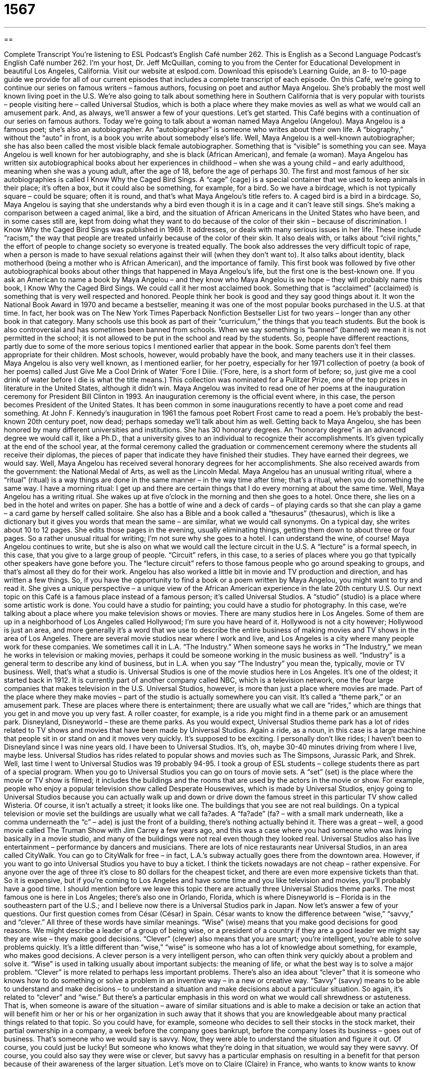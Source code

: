 = 1567
:toc: left
:toclevels: 3
:sectnums:
:stylesheet: ../../../myAdocCss.css

'''

== 

Complete Transcript
You’re listening to ESL Podcast’s English Café number 262.
This is English as a Second Language Podcast’s English Café number 262. I’m your host, Dr. Jeff McQuillan, coming to you from the Center for Educational Development in beautiful Los Angeles, California.
Visit our website at eslpod.com. Download this episode’s Learning Guide, an 8- to 10-page guide we provide for all of our current episodes that includes a complete transcript of each episode.
On this Café, we’re going to continue our series on famous writers – famous authors, focusing on poet and author Maya Angelou. She’s probably the most well known living poet in the U.S. We're also going to talk about something here in Southern California that is very popular with tourists – people visiting here – called Universal Studios, which is both a place where they make movies as well as what we would call an amusement park. And, as always, we’ll answer a few of your questions. Let’s get started.
This Café begins with a continuation of our series on famous authors. Today we’re going to talk about a woman named Maya Angelou (Angelou). Maya Angelou is a famous poet; she’s also an autobiographer. An “autobiographer” is someone who writes about their own life. A “biography,” without the “auto” in front, is a book you write about somebody else’s life. Well, Maya Angelou is a well-known autobiographer; she has also been called the most visible black female autobiographer. Something that is “visible” is something you can see. Maya Angelou is well known for her autobiography, and she is black (African American), and female (a woman).
Maya Angelou has written six autobiographical books about her experiences in childhood – when she was a young child – and early adulthood, meaning when she was a young adult, after the age of 18, before the age of perhaps 30. The first and most famous of her six autobiographies is called I Know Why the Caged Bird Sings. A “cage” (cage) is a special container that we used to keep animals in their place; it’s often a box, but it could also be something, for example, for a bird. So we have a birdcage, which is not typically square – could be square; often it is round, and that’s what Maya Angelou’s title refers to. A caged bird is a bird in a birdcage. So, Maya Angelou is saying that she understands why a bird even though it is in a cage and it can’t leave still sings. She’s making a comparison between a caged animal, like a bird, and the situation of African Americans in the United States who have been, and in some cases still are, kept from doing what they want to do because of the color of their skin – because of discrimination.
I Know Why the Caged Bird Sings was published in 1969. It addresses, or deals with many serious issues in her life. These include “racism,” the way that people are treated unfairly because of the color of their skin. It also deals with, or talks about “civil rights,” the effort of people to change society so everyone is treated equally. The book also addresses the very difficult topic of rape, when a person is made to have sexual relations against their will (when they don’t want to). It also talks about identity, black motherhood (being a mother who is African American), and the importance of family.
This first book was followed by five other autobiographical books about other things that happened in Maya Angelou's life, but the first one is the best-known one. If you ask an American to name a book by Maya Angelou – and they know who Maya Angelou is we hope – they will probably name this book, I Know Why the Caged Bird Sings. We could call it her most acclaimed book. Something that is “acclaimed” (acclaimed) is something that is very well respected and honored. People think her book is good and they say good things about it. It won the National Book Award in 1970 and became a bestseller, meaning it was one of the most popular books purchased in the U.S. at that time. In fact, her book was on The New York Times Paperback Nonfiction Bestseller List for two years – longer than any other book in that category. Many schools use this book as part of their “curriculum,” the things that you teach students. But the book is also controversial and has sometimes been banned from schools. When we say something is “banned” (banned) we mean it is not permitted in the school; it is not allowed to be put in the school and read by the students. So, people have different reactions, partly due to some of the more serious topics I mentioned earlier that appear in the book. Some parents don’t feel them appropriate for their children. Most schools, however, would probably have the book, and many teachers use it in their classes.
Maya Angelou is also very well known, as I mentioned earlier, for her poetry, especially for her 1971 collection of poetry (a book of her poems) called Just Give Me a Cool Drink of Water 'Fore I Diiie. (‘Fore, here, is a short form of before; so, just give me a cool drink of water before I die is what the title means.) This collection was nominated for a Pulitzer Prize, one of the top prizes in literature in the United States, although it didn't win. Maya Angelou was invited to read one of her poems at the inauguration ceremony for President Bill Clinton in 1993. An inauguration ceremony is the official event where, in this case, the person becomes President of the United States. It has been common in some inaugurations recently to have a poet come and read something. At John F. Kennedy’s inauguration in 1961 the famous poet Robert Frost came to read a poem. He’s probably the best-known 20th century poet, now dead; perhaps someday we’ll talk about him as well.
Getting back to Maya Angelou, she has been honored by many different universities and institutions. She has 30 honorary degrees. An “honorary degree” is an advanced degree we would call it, like a Ph.D., that a university gives to an individual to recognize their accomplishments. It’s given typically at the end of the school year, at the formal ceremony called the graduation or commencement ceremony where the students all receive their diplomas, the pieces of paper that indicate they have finished their studies. They have earned their degrees, we would say. Well, Maya Angelou has received several honorary degrees for her accomplishments. She also received awards from the government: the National Medal of Arts, as well as the Lincoln Medal.
Maya Angelou has an unusual writing ritual, where a “ritual” (ritual) is a way things are done in the same manner – in the way time after time; that’s a ritual, when you do something the same way. I have a morning ritual: I get up and there are certain things that I do every morning at about the same time. Well, Maya Angelou has a writing ritual. She wakes up at five o’clock in the morning and then she goes to a hotel. Once there, she lies on a bed in the hotel and writes on paper. She has a bottle of wine and a deck of cards – of playing cards so that she can play a game – a card game by herself called solitaire. She also has a Bible and a book called a “thesaurus” (thesaurus), which is like a dictionary but it gives you words that mean the same – are similar, what we would call synonyms. On a typical day, she writes about 10 to 12 pages. She edits those pages in the evening, usually eliminating things, getting them down to about three or four pages. So a rather unusual ritual for writing; I’m not sure why she goes to a hotel. I can understand the wine, of course!
Maya Angelou continues to write, but she is also on what we would call the lecture circuit in the U.S. A “lecture” is a formal speech, in this case, that you give to a large group of people. “Circuit” refers, in this case, to a series of places where you go that typically other speakers have gone before you. The “lecture circuit” refers to those famous people who go around speaking to groups, and that’s almost all they do for their work. Angelou has also worked a little bit in movie and TV production and direction, and has written a few things. So, if you have the opportunity to find a book or a poem written by Maya Angelou, you might want to try and read it. She gives a unique perspective – a unique view of the African American experience in the late 20th century U.S.
Our next topic on this Café is a famous place instead of a famous person; it’s called Universal Studios. A “studio” (studio) is a place where some artistic work is done. You could have a studio for painting; you could have a studio for photography. In this case, we’re talking about a place where you make television shows or movies. There are many studios here in Los Angeles. Some of them are up in a neighborhood of Los Angeles called Hollywood; I’m sure you have heard of it. Hollywood is not a city however; Hollywood is just an area, and more generally it’s a word that we use to describe the entire business of making movies and TV shows in the area of Los Angeles. There are several movie studios near where I work and live, and Los Angeles is a city where many people work for these companies. We sometimes call it in L.A. “The Industry.” When someone says he works in “The Industry,” we mean he works in television or making movies, perhaps it could be someone working in the music business as well. “Industry” is a general term to describe any kind of business, but in L.A. when you say “The Industry” you mean the, typically, movie or TV business.
Well, that’s what a studio is. Universal Studios is one of the movie studios here in Los Angeles. It’s one of the oldest; it started back in 1912. It is currently part of another company called NBC, which is a television network, one the four large companies that makes television in the U.S.
Universal Studios, however, is more than just a place where movies are made. Part of the place where they make movies – part of the studio is actually somewhere you can visit. It’s called a “theme park,” or an amusement park. These are places where there is entertainment; there are usually what we call are “rides,” which are things that you get in and move you up very fast. A roller coaster, for example, is a ride you might find in a theme park or an amusement park. Disneyland, Disneyworld – these are theme parks.
As you would expect, Universal Studios theme park has a lot of rides related to TV shows and movies that have been made by Universal Studios. Again a ride, as a noun, in this case is a large machine that people sit in or stand on and it moves very quickly. It’s supposed to be exciting. I personally don’t like rides; I haven’t been to Disneyland since I was nine years old. I have been to Universal Studios. It’s, oh, maybe 30-40 minutes driving from where I live, maybe less. Universal Studios has rides related to popular shows and movies such as The Simpsons, Jurassic Park, and Shrek. Well, last time I went to Universal Studios was 19 probably 94-95. I took a group of ESL students – college students there as part of a special program.
When you go to Universal Studios you can go on tours of movie sets. A “set” (set) is the place where the movie or TV show is filmed; it includes the buildings and the rooms that are used by the actors in the movie or show. For example, people who enjoy a popular television show called Desperate Housewives, which is made by Universal Studios, enjoy going to Universal Studios because you can actually walk up and down or drive down the famous street in this particular TV show called Wisteria. Of course, it isn't actually a street; it looks like one. The buildings that you see are not real buildings. On a typical television or movie set the buildings are usually what we call fa?ades. A “fa?ade” (fa? – with a small mark underneath, like a comma underneath the “c” – ade) is just the front of a building, there’s nothing actually behind it. There was a great – well, a good movie called The Truman Show with Jim Carrey a few years ago, and this was a case where you had someone who was living basically in a movie studio, and many of the buildings were not real even though they looked real.
Universal Studios also has live entertainment – performance by dancers and musicians. There are lots of nice restaurants near Universal Studios, in an area called CityWalk. You can go to CityWalk for free – in fact, L.A.’s subway actually goes there from the downtown area. However, if you want to go into Universal Studios you have to buy a ticket. I think the tickets nowadays are not cheap – rather expensive. For anyone over the age of three it’s close to 80 dollars for the cheapest ticket, and there are even more expensive tickets than that. So it is expensive, but if you’re coming to Los Angeles and have some time and you like television and movies, you’ll probably have a good time.
I should mention before we leave this topic there are actually three Universal Studios theme parks. The most famous one is here in Los Angeles; there’s also one in Orlando, Florida, which is where Disneyworld is – Florida is in the southeastern part of the U.S.; and I believe now there is a Universal Studios park in Japan.
Now let’s answer a few of your questions.
Our first question comes from César (César) in Spain. César wants to know the difference between “wise,” “savvy,” and “clever.” All three of these words have similar meanings.
“Wise” (wise) means that you make good decisions for good reasons. We might describe a leader of a group of being wise, or a president of a country if they are a good leader we might say they are wise – they make good decisions. “Clever” (clever) also means that you are smart; you’re intelligent, you’re able to solve problems quickly. It’s a little different than “wise,” “wise” is someone who has a lot of knowledge about something, for example, who makes good decisions. A clever person is a very intelligent person, who can often think very quickly about a problem and solve it. “Wise” is used in talking usually about important subjects: the meaning of life, or what the best way is to solve a major problem. “Clever” is more related to perhaps less important problems. There’s also an idea about “clever” that it is someone who knows how to do something or solve a problem in an inventive way – in a new or creative way.
“Savvy” (savvy) means to be able to understand and make decisions – to understand a situation and make decisions about a particular situation. So again, it’s related to “clever” and “wise.” But there’s a particular emphasis in this word on what we would call shrewdness or astuteness. That is, when someone is aware of the situation – aware of similar situations and is able to make a decision or take an action that will benefit him or her or his or her organization in such away that it shows that you are knowledgeable about many practical things related to that topic. So you could have, for example, someone who decides to sell their stocks in the stock market, their partial ownership in a company, a week before the company goes bankrupt, before the company loses its business – goes out of business. That’s someone who we would say is savvy. Now, they were able to understand the situation and figure it out. Of course, you could just be lucky! But someone who knows what they’re doing in that situation, we would say they were savvy. Of course, you could also say they were wise or clever, but savvy has a particular emphasis on resulting in a benefit for that person because of their awareness of the larger situation.
Let’s move on to Claire (Claire) in France, who wants to know wants to know the meaning of the word “delicatessen” (delicatessen). A delicatessen, which is usually shortened to the word “deli” (deli), is a restaurant or a store that prepares sandwiches, usually using some sort of sliced or cut meat. They’ll also sell salads and cheese. In the United States, a deli usually sells what we call cold cuts. This is sliced meat for sandwich. They’ll also sell cheese – sliced or cut cheese, salads, and other things. Sandwiches, however, are the most common type of food that you would buy at a deli or delicatessen. Nowadays, the big grocery stores, where you go to buy food, have delis in them, where you can buy food or sandwiches that are already made. The original definition, however, was a separate restaurant or shop that sold these particular kinds of food.
The word itself comes from German, and it means fine foods, even though, in fact, we don’t find the best kind of food necessarily in a deli – well, good meat, good sandwiches. Delis have been associated in the United States with Italians: an Italian deli. There are also especially in New York City a lot of Jewish delis. Here in Los Angeles, we also have a Jewish deli restaurant called Jerry’s Famous Deli. I go there often!
Finally, Rodrigo (Rodrigo) in Venezuela wants to know the difference between “end up” and “wind up,” (wind) up. Both of these expressions refer to the result of some choice or action, what happens at the end. “How did the game end up?” “It ended up with the Dodgers losing to the San Francisco Giants.” Which is very sad, of course! You could also say, “How did the game wind up?” “It wound up (notice the past tense – it wound up) that the Giants beat the Dodgers.”
So, “end up” and “wind up” are results of a situation. “End up” only means that. However, “wind up” has some additional meanings. In the game of baseball, it describes the way a pitcher will throw the ball when there is no one on base – no one who is on either first, second, or third base. Also, in the past tense we use the expression “to be wound up” to describe someone who is very anxious, or nervous, or full of energy but in a negative sort of way, perhaps because of stress.
If you are stressed about your English and want to get some help, you can email us. Our email address is eslpod@eslpod.com. We don’t have the opportunity to answer every question, but we’ll do our best.
From Los Angeles, California, I'm Jeff McQuillan. Thank you for listening. Come back and listen to us next time on the English Café.
ESL Podcast's English Café is written and produced by Dr. Jeff McQuillan and Dr. Lucy Tse, copyright 2010 by the Center for Educational Development.
Glossary
cage – a special container used to keep animals in one place; a container shaped like a box with bars on all four sides
* Benny opened the cages and the birds flew into the sky.
racism – the way that some people are treated unfairly because of the color of their skin
* There was so much racism in the public schools that new laws had to be made so that all children could be educated more equally.
highly acclaimed – very well respected and honored; something spoken of or written about that is considered outstanding
* Have you read the highly acclaimed book written by Dr. Jeff McQuillan?
to ban – to not be allowed; to not allow someone or something to enter a place
* Our company’s policy bans the use of work computers for personal use.
honorary degree – an advanced degree that a university gives to an individual to recognize his or her outstanding contributions in a particular field, even if he or she has never studied at that or any university
* The university gave the actress an honorary degree for her 40 years of outstanding acting in movies.
ritual – the way things are done in the same way over a long period of time; a series of actions or a type of behavior that is done by everyone in the same way
* The players have the same ritual before every game: They form a circle and they say to each other, “We are going to win!”
lecture circuit – when a public speaker is paid to speak at important events and meetings and who travels from one place to another to give speeches
* When popular presidents complete their term of office, they often go on the lecture circuit, charging large amounts of money for giving a speech.
studio – a place where artistic work is done, where television shows or movies are made, or where music and sound is recorded
* We’ll have six hours in the studio tomorrow to finish recording our new CD.
theme park – amusement park; places with many rides, entertainment, and fun things to do that are all related to some general idea
* Paula was too scared to go on any of the rides at the theme park.
ride – a large machine that people sit in or stand on as it moves very quickly, usually in unexpected directions, to scare, excite, and entertain
* Jorge thought the ride was fun, but Carla felt sick afterwards and said she would never go on it again.
set – the place where a show or movie is filmed, or where a play is acted, including the buildings and rooms that are used by the actors
* The set of the church looked so real that the actors immediately lowered their voices when they stepped onto it.
fa?ade – only the front of a building, with nothing behind it or inside it, often used for television or movie filming
* The movie made it look like the actors were in space, but the spaceships in the background were just fa?ades.
wise – showing good judgment; making good decisions for good reasons
* In our town, Mort is considered wise because of his age and wide experience.
clever – intelligent; mentally able to think and solve problems quickly and well
* No one could figure out the puzzle in the magazine except our clever son Brett.
savvy – able to understand, act, and make decisions that are the best or that give the most benefit in a particular situation
* Loretta has a lot of business savvy, so we asked for her help in opening our new restaurant.
delicatessen / deli – a restaurant or shop that offers prepared foods such as sliced meat, sliced cheese, salads, and sandwiches
* I often go to the deli down the street to buy a sandwich for lunch.
to end up – to do or be something in the end, usually as the result of a particular choice, event, or set of circumstances
* Kara thought she would win the contest, but she ended up in last place.
to wind up – to do or be something in the end, usually as the result of a particular choice, event, or set of circumstances; to do something to complete the final portion of something that has already begun
* Shane planned a two-week vacation, but wound up returning home early when he became seriously ill.
What Insiders Know
The Nickelodeon
Movie theaters today show “feature” (with one main topic or story) films, but that wasn’t always “the case” (the situation). In the early 1900s in the U.S., many people went to movie theaters called Nickelodeons for entertainment that showed a different type of film and often more than one film.
Nickelodeons were small neighborhood movie theaters with a “piano” or “organ,” a wide musical instrument that one plays while sitting and hitting the individual “keys” or pieces with one’s fingers. The name “Nickelodeon” is a combination of the word “nickel” (a five-cent coin (metal money)), which was the price to enter the theater, and the Greek word “odeion,” which means a roofed theater.
In a typical show in a Nickelodeon, the audience watched a 15 to 20 minute “silent” (with no sound) film, while the piano or organ player played music that he or she believed was right for the “scene” (picture). For example, if someone is being “chased” (with someone running after him/her trying to catch him/her), then the musician might play fast, loud music to make the scene more exciting and entertaining.
The Nickelodeons played many different types of films. These films included “scenics,” which showed the natural world from different views; “actualities,” which showed real people in real events; “comedies” or funny films; “dramas” or serious stories; and even sporting events.
In the U.S., the Nickelodeons were most popular between 1905 and 1915. In 1915, the first feature film was “released” (made available to the public). From that time on, the feature film became the most popular theater entertainment, “edging out” (replacing) the Nickeldoeons.